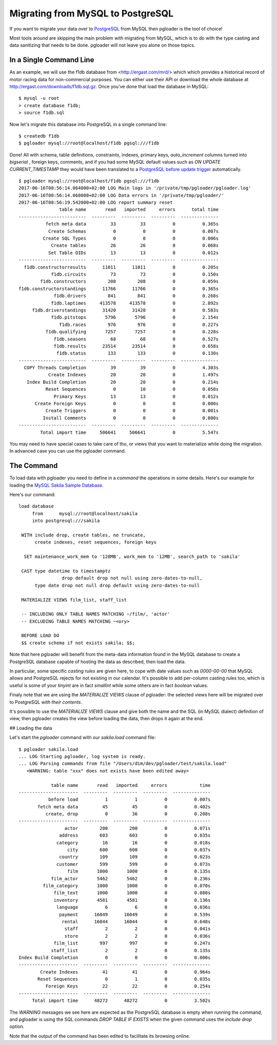 Migrating from MySQL to PostgreSQL
----------------------------------

If you want to migrate your data over to `PostgreSQL
<http://www.postgresql.org>`_ from MySQL then pgloader is the tool of
choice!

Most tools around are skipping the main problem with migrating from MySQL,
which is to do with the type casting and data sanitizing that needs to be
done. pgloader will not leave you alone on those topics.

In a Single Command Line
^^^^^^^^^^^^^^^^^^^^^^^^

As an example, we will use the f1db database from <http://ergast.com/mrd/>
which which provides a historical record of motor racing data for
non-commercial purposes. You can either use their API or download the whole
database at `http://ergast.com/downloads/f1db.sql.gz
<http://ergast.com/downloads/f1db.sql.gz>`_. Once you've done that load the
database in MySQL::

    $ mysql -u root
    > create database f1db;
    > source f1db.sql

Now let's migrate this database into PostgreSQL in a single command line::

    $ createdb f1db
    $ pgloader mysql://root@localhost/f1db pgsql:///f1db

Done! All with schema, table definitions, constraints, indexes, primary
keys, *auto_increment* columns turned into *bigserial* , foreign keys,
comments, and if you had some MySQL default values such as *ON UPDATE
CURRENT_TIMESTAMP* they would have been translated to a `PostgreSQL before
update trigger
<https://www.postgresql.org/docs/current/static/plpgsql-trigger.html>`_
automatically.

::

    $ pgloader mysql://root@localhost/f1db pgsql:///f1db
    2017-06-16T08:56:14.064000+02:00 LOG Main logs in '/private/tmp/pgloader/pgloader.log'
    2017-06-16T08:56:14.068000+02:00 LOG Data errors in '/private/tmp/pgloader/'
    2017-06-16T08:56:19.542000+02:00 LOG report summary reset
                   table name       read   imported     errors      total time
    -------------------------  ---------  ---------  ---------  --------------
              fetch meta data         33         33          0          0.365s 
               Create Schemas          0          0          0          0.007s 
             Create SQL Types          0          0          0          0.006s 
                Create tables         26         26          0          0.068s 
               Set Table OIDs         13         13          0          0.012s 
    -------------------------  ---------  ---------  ---------  --------------
      f1db.constructorresults      11011      11011          0          0.205s 
                f1db.circuits         73         73          0          0.150s 
            f1db.constructors        208        208          0          0.059s 
    f1db.constructorstandings      11766      11766          0          0.365s 
                 f1db.drivers        841        841          0          0.268s 
                f1db.laptimes     413578     413578          0          2.892s 
         f1db.driverstandings      31420      31420          0          0.583s 
                f1db.pitstops       5796       5796          0          2.154s 
                   f1db.races        976        976          0          0.227s 
              f1db.qualifying       7257       7257          0          0.228s 
                 f1db.seasons         68         68          0          0.527s 
                 f1db.results      23514      23514          0          0.658s 
                  f1db.status        133        133          0          0.130s 
    -------------------------  ---------  ---------  ---------  --------------
      COPY Threads Completion         39         39          0          4.303s 
               Create Indexes         20         20          0          1.497s 
       Index Build Completion         20         20          0          0.214s 
              Reset Sequences          0         10          0          0.058s 
                 Primary Keys         13         13          0          0.012s 
          Create Foreign Keys          0          0          0          0.000s 
              Create Triggers          0          0          0          0.001s 
             Install Comments          0          0          0          0.000s 
    -------------------------  ---------  ---------  ---------  --------------
            Total import time     506641     506641          0          5.547s 

You may need to have special cases to take care of tho, or views that you
want to materialize while doing the migration. In advanced case you can use
the pgloader command.

The Command
^^^^^^^^^^^

To load data with pgloader you need to define in a *command* the operations
in some details. Here's our example for loading the `MySQL Sakila Sample
Database <http://dev.mysql.com/doc/sakila/en/>`_.

Here's our command::

    load database
         from      mysql://root@localhost/sakila
         into postgresql:///sakila
    
     WITH include drop, create tables, no truncate,
          create indexes, reset sequences, foreign keys
    
      SET maintenance_work_mem to '128MB', work_mem to '12MB', search_path to 'sakila'
    
     CAST type datetime to timestamptz
                    drop default drop not null using zero-dates-to-null,
          type date drop not null drop default using zero-dates-to-null
         
     MATERIALIZE VIEWS film_list, staff_list
    
     -- INCLUDING ONLY TABLE NAMES MATCHING ~/film/, 'actor'
     -- EXCLUDING TABLE NAMES MATCHING ~<ory>
    
     BEFORE LOAD DO
     $$ create schema if not exists sakila; $$;

Note that here pgloader will benefit from the meta-data information found in
the MySQL database to create a PostgreSQL database capable of hosting the
data as described, then load the data.

In particular, some specific *casting rules* are given here, to cope with
date values such as `0000-00-00` that MySQL allows and PostgreSQL rejects
for not existing in our calendar. It's possible to add per-column casting
rules too, which is useful is some of your `tinyint` are in fact `smallint`
while some others are in fact `boolean` values.

Finaly note that we are using the *MATERIALIZE VIEWS* clause of pgloader:
the selected views here will be migrated over to PostgreSQL *with their
contents*.

It's possible to use the *MATERIALIZE VIEWS* clause and give both the name
and the SQL (in MySQL dialect) definition of view, then pgloader creates the
view before loading the data, then drops it again at the end.

## Loading the data

Let's start the `pgloader` command with our `sakila.load` command file::

    $ pgloader sakila.load
    ... LOG Starting pgloader, log system is ready.
    ... LOG Parsing commands from file "/Users/dim/dev/pgloader/test/sakila.load"
       <WARNING: table "xxx" does not exists have been edited away>
    
                table name       read   imported     errors            time
    ----------------------  ---------  ---------  ---------  --------------
               before load          1          1          0          0.007s
           fetch meta data         45         45          0          0.402s
              create, drop          0         36          0          0.208s
    ----------------------  ---------  ---------  ---------  --------------
                     actor        200        200          0          0.071s
                   address        603        603          0          0.035s
                  category         16         16          0          0.018s
                      city        600        600          0          0.037s
                   country        109        109          0          0.023s
                  customer        599        599          0          0.073s
                      film       1000       1000          0          0.135s
                film_actor       5462       5462          0          0.236s
             film_category       1000       1000          0          0.070s
                 film_text       1000       1000          0          0.080s
                 inventory       4581       4581          0          0.136s
                  language          6          6          0          0.036s
                   payment      16049      16049          0          0.539s
                    rental      16044      16044          0          0.648s
                     staff          2          2          0          0.041s
                     store          2          2          0          0.036s
                 film_list        997        997          0          0.247s
                staff_list          2          2          0          0.135s
    Index Build Completion          0          0          0          0.000s
    ----------------------  ---------  ---------  ---------  --------------
            Create Indexes         41         41          0          0.964s
           Reset Sequences          0          1          0          0.035s
              Foreign Keys         22         22          0          0.254s
    ----------------------  ---------  ---------  ---------  --------------
         Total import time      48272      48272          0          3.502s

The *WARNING* messages we see here are expected as the PostgreSQL database
is empty when running the command, and pgloader is using the SQL commands
`DROP TABLE IF EXISTS` when the given command uses the `include drop`
option.

Note that the output of the command has been edited to facilitate its
browsing online.
